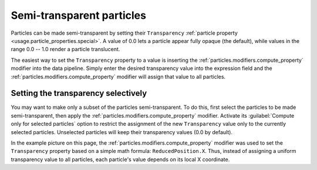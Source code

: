 .. _howto.transparent_particles:

Semi-transparent particles
==========================

.. image:: /images/howtos/semitransparent_particles.*
   :width: 40%
   :align: right

Particles can be made semi-transparent by setting their ``Transparency`` :ref:`particle property <usage.particle_properties.special>`.
A value of 0.0 lets a particle appear fully opaque (the default), while values in the range 0.0 -- 1.0 render a particle translucent.

The easiest way to set the ``Transparency`` property to a value is inserting the :ref:`particles.modifiers.compute_property` modifier into the data pipeline.
Simply enter the desired transparency value into the expression field and the :ref:`particles.modifiers.compute_property` 
modifier will assign that value to all particles.

Setting the transparency selectively
""""""""""""""""""""""""""""""""""""

You may want to make only a subset of the particles semi-transparent. To do this, first select the particles to be made semi-transparent, 
then apply the :ref:`particles.modifiers.compute_property` modifier. Activate its :guilabel:`Compute only for selected particles` option to restrict the assignment of the 
new ``Transparency`` value only to the currently selected particles. Unselected particles will keep their transparency values (0.0 by default).

In the example picture on this page, the :ref:`particles.modifiers.compute_property` 
modifier was used to set the ``Transparency`` property based on a simple math formula: ``ReducedPosition.X``.
Thus, instead of assigning a uniform transparency value to all particles, each particle's value depends on its local X coordinate.
